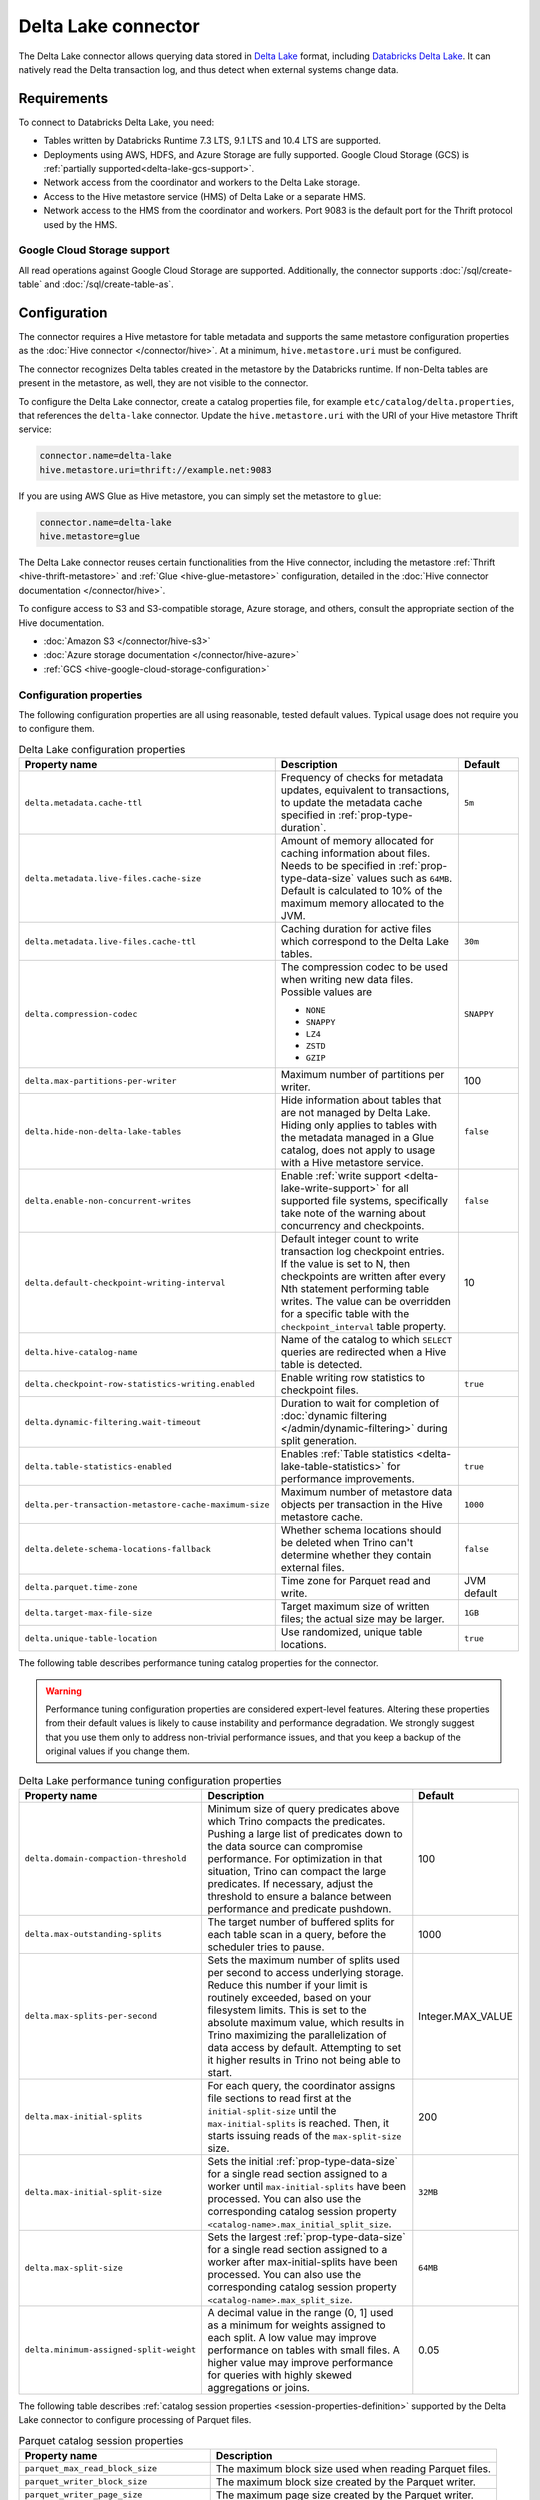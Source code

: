 ====================
Delta Lake connector
====================

.. raw:: html

  <img src="../_static/img/delta-lake.png" class="connector-logo">

The Delta Lake connector allows querying data stored in `Delta Lake
<https://delta.io>`_ format, including `Databricks Delta Lake
<https://docs.databricks.com/delta/index.html>`_. It can natively read the Delta
transaction log, and thus detect when external systems change data.

Requirements
------------

To connect to Databricks Delta Lake, you need:

* Tables written by Databricks Runtime 7.3 LTS, 9.1 LTS and 10.4 LTS are supported.
* Deployments using AWS, HDFS, and Azure Storage are fully supported. Google
  Cloud Storage (GCS) is :ref:`partially supported<delta-lake-gcs-support>`.
* Network access from the coordinator and workers to the Delta Lake storage.
* Access to the Hive metastore service (HMS) of Delta Lake or a separate HMS.
* Network access to the HMS from the coordinator and workers. Port 9083 is the
  default port for the Thrift protocol used by the HMS.

.. _delta-lake-gcs-support:

Google Cloud Storage support
^^^^^^^^^^^^^^^^^^^^^^^^^^^^

All read operations against Google Cloud Storage are supported. Additionally,
the connector supports :doc:`/sql/create-table` and :doc:`/sql/create-table-as`.

Configuration
-------------

The connector requires a Hive metastore for table metadata and supports the same
metastore configuration properties as the :doc:`Hive connector
</connector/hive>`. At a minimum, ``hive.metastore.uri`` must be configured.

The connector recognizes Delta tables created in the metastore by the Databricks
runtime. If non-Delta tables are present in the metastore, as well, they are not
visible to the connector.

To configure the Delta Lake connector, create a catalog properties file, for
example ``etc/catalog/delta.properties``, that references the ``delta-lake``
connector. Update the ``hive.metastore.uri`` with the URI of your Hive metastore
Thrift service:

.. code-block:: properties

    connector.name=delta-lake
    hive.metastore.uri=thrift://example.net:9083

If you are using AWS Glue as Hive metastore, you can simply set the metastore to
``glue``:

.. code-block:: properties

    connector.name=delta-lake
    hive.metastore=glue

The Delta Lake connector reuses certain functionalities from the Hive connector,
including the metastore :ref:`Thrift <hive-thrift-metastore>` and :ref:`Glue
<hive-glue-metastore>` configuration, detailed in the :doc:`Hive connector
documentation </connector/hive>`.

To configure access to S3 and S3-compatible storage, Azure storage, and others,
consult the appropriate section of the Hive documentation.

* :doc:`Amazon S3 </connector/hive-s3>`
* :doc:`Azure storage documentation </connector/hive-azure>`
* :ref:`GCS <hive-google-cloud-storage-configuration>`

Configuration properties
^^^^^^^^^^^^^^^^^^^^^^^^

The following configuration properties are all using reasonable, tested default
values. Typical usage does not require you to configure them.

.. list-table:: Delta Lake configuration properties
    :widths: 30, 55, 15
    :header-rows: 1

    * - Property name
      - Description
      - Default
    * - ``delta.metadata.cache-ttl``
      - Frequency of checks for metadata updates, equivalent to transactions, to
        update the metadata cache specified in :ref:`prop-type-duration`.
      - ``5m``
    * - ``delta.metadata.live-files.cache-size``
      - Amount of memory allocated for caching information about files. Needs
        to be specified in :ref:`prop-type-data-size` values such as ``64MB``.
        Default is calculated to 10% of the maximum memory allocated to the JVM.
      -
    * - ``delta.metadata.live-files.cache-ttl``
      - Caching duration for active files which correspond to the Delta Lake
        tables.
      - ``30m``
    * - ``delta.compression-codec``
      - The compression codec to be used when writing new data files.
        Possible values are

        * ``NONE``
        * ``SNAPPY``
        * ``LZ4``
        * ``ZSTD``
        * ``GZIP``
      - ``SNAPPY``
    * - ``delta.max-partitions-per-writer``
      - Maximum number of partitions per writer.
      - 100
    * - ``delta.hide-non-delta-lake-tables``
      - Hide information about tables that are not managed by Delta Lake. Hiding
        only applies to tables with the metadata managed in a Glue catalog, does
        not apply to usage with a Hive metastore service.
      - ``false``
    * - ``delta.enable-non-concurrent-writes``
      - Enable :ref:`write support <delta-lake-write-support>` for all
        supported file systems, specifically take note of the warning about
        concurrency and checkpoints.
      - ``false``
    * - ``delta.default-checkpoint-writing-interval``
      - Default integer count to write transaction log checkpoint entries. If
        the value is set to N, then checkpoints are written after every Nth
        statement performing table writes. The value can be overridden for a
        specific table with the ``checkpoint_interval`` table property.
      - 10
    * - ``delta.hive-catalog-name``
      - Name of the catalog to which ``SELECT`` queries are redirected when a
        Hive table is detected.
      -
    * - ``delta.checkpoint-row-statistics-writing.enabled``
      - Enable writing row statistics to checkpoint files.
      - ``true``
    * - ``delta.dynamic-filtering.wait-timeout``
      - Duration to wait for completion of :doc:`dynamic filtering
        </admin/dynamic-filtering>` during split generation.
      -
    * - ``delta.table-statistics-enabled``
      - Enables :ref:`Table statistics <delta-lake-table-statistics>` for
        performance improvements.
      - ``true``
    * - ``delta.per-transaction-metastore-cache-maximum-size``
      - Maximum number of metastore data objects per transaction in
        the Hive metastore cache.
      - ``1000``
    * - ``delta.delete-schema-locations-fallback``
      - Whether schema locations should be deleted when Trino can't
        determine whether they contain external files.
      - ``false``
    * - ``delta.parquet.time-zone``
      - Time zone for Parquet read and write.
      - JVM default
    * - ``delta.target-max-file-size``
      - Target maximum size of written files; the actual size may be larger.
      - ``1GB``
    * - ``delta.unique-table-location``
      - Use randomized, unique table locations.
      - ``true``

The following table describes performance tuning catalog properties for the
connector.

.. warning::

   Performance tuning configuration properties are considered expert-level
   features. Altering these properties from their default values is likely to
   cause instability and performance degradation. We strongly suggest that
   you use them only to address non-trivial performance issues, and that you
   keep a backup of the original values if you change them.

.. list-table:: Delta Lake performance tuning configuration properties
    :widths: 30, 50, 20
    :header-rows: 1

    * - Property name
      - Description
      - Default
    * - ``delta.domain-compaction-threshold``
      - Minimum size of query predicates above which Trino compacts the predicates.
        Pushing a large list of predicates down to the data source can
        compromise performance. For optimization in that situation, Trino can
        compact the large predicates. If necessary, adjust the threshold to
        ensure a balance between performance and predicate pushdown.
      - 100
    * - ``delta.max-outstanding-splits``
      - The target number of buffered splits for each table scan in a query,
        before the scheduler tries to pause.
      - 1000
    * - ``delta.max-splits-per-second``
      - Sets the maximum number of splits used per second to access underlying
        storage. Reduce this number if your limit is routinely exceeded, based
        on your filesystem limits. This is set to the absolute maximum value,
        which results in Trino maximizing the parallelization of data access
        by default. Attempting to set it higher results in Trino not being
        able to start.
      - Integer.MAX_VALUE
    * - ``delta.max-initial-splits``
      - For each query, the coordinator assigns file sections to read first
        at the ``initial-split-size`` until the ``max-initial-splits`` is
        reached. Then, it starts issuing reads of the ``max-split-size`` size.
      - 200
    * - ``delta.max-initial-split-size``
      - Sets the initial :ref:`prop-type-data-size` for a single read section
        assigned to a worker until ``max-initial-splits`` have been processed.
        You can also use the corresponding catalog session property
        ``<catalog-name>.max_initial_split_size``.
      - ``32MB``
    * - ``delta.max-split-size``
      - Sets the largest :ref:`prop-type-data-size` for a single read section
        assigned to a worker after max-initial-splits have been processed. You
        can also use the corresponding catalog session property
        ``<catalog-name>.max_split_size``.
      - ``64MB``
    * - ``delta.minimum-assigned-split-weight``
      - A decimal value in the range (0, 1] used as a minimum for weights assigned to each split. A low value may improve performance
        on tables with small files. A higher value may improve performance for queries with highly skewed aggregations or joins.
      - 0.05

The following table describes :ref:`catalog session properties
<session-properties-definition>` supported by the Delta Lake connector to
configure processing of Parquet files.

.. list-table:: Parquet catalog session properties
    :widths: 40, 60
    :header-rows: 1

    * - Property name
      - Description
    * - ``parquet_max_read_block_size``
      - The maximum block size used when reading Parquet files.
    * - ``parquet_writer_block_size``
      - The maximum block size created by the Parquet writer.
    * - ``parquet_writer_page_size``
      - The maximum page size created by the Parquet writer.

.. _delta-lake-authorization:

Authorization checks
^^^^^^^^^^^^^^^^^^^^

You can enable authorization checks for the connector by setting
the ``delta.security`` property in the catalog properties file. This
property must be one of the following values:

.. list-table:: Delta Lake security values
  :widths: 30, 60
  :header-rows: 1

  * - Property value
    - Description
  * - ``ALLOW_ALL`` (default value)
    - No authorization checks are enforced.
  * - ``SYSTEM``
    - The connector relies on system-level access control.
  * - ``READ_ONLY``
    - Operations that read data or metadata, such as :doc:`/sql/select` are
      permitted. No operations that write data or metadata, such as
      :doc:`/sql/create-table`, :doc:`/sql/insert`, or :doc:`/sql/delete` are
      allowed.
  * - ``FILE``
    - Authorization checks are enforced using a catalog-level access control
      configuration file whose path is specified in the ``security.config-file``
      catalog configuration property. See
      :ref:`catalog-file-based-access-control` for information on the
      authorization configuration file.

.. _delta-lake-type-mapping:

Type mapping
------------

Because Trino and Delta Lake each support types that the other does not, this
connector modifies some types when reading or writing data. Data types may not
map the same way in both directions between Trino and the data source. Refer to
the following sections for type mapping in each direction.

Delta Lake to Trino type mapping
^^^^^^^^^^^^^^^^^^^^^^^^^^^^^^^^

The connector maps Delta Lake types to the corresponding Trino types following
this table:

.. list-table:: Delta Lake to Trino type mapping
  :widths: 40, 60
  :header-rows: 1

  * - Delta Lake type
    - Trino type
  * - ``BOOLEAN``
    - ``BOOLEAN``
  * - ``INTEGER``
    - ``INTEGER``
  * - ``BYTE``
    - ``TINYINT``
  * - ``SHORT``
    - ``SMALLINT``
  * - ``LONG``
    - ``BIGINT``
  * - ``FLOAT``
    - ``REAL``
  * - ``DOUBLE``
    - ``DOUBLE``
  * - ``DECIMAL(p,s)``
    - ``DECIMAL(p,s)``
  * - ``STRING``
    - ``VARCHAR``
  * - ``BINARY``
    - ``VARBINARY``
  * - ``DATE``
    - ``DATE``
  * - ``TIMESTAMP``
    - ``TIMESTAMP(3) WITH TIME ZONE``
  * - ``ARRAY``
    - ``ARRAY``
  * - ``MAP``
    - ``MAP``
  * - ``STRUCT(...)``
    - ``ROW(...)``

No other types are supported.

Trino to Delta Lake type mapping
^^^^^^^^^^^^^^^^^^^^^^^^^^^^^^^^

The connector maps Trino types to the corresponding Delta Lake types following
this table:

.. list-table:: Trino to Delta Lake type mapping
  :widths: 60, 40
  :header-rows: 1

  * - Trino type
    - Delta Lake type
  * - ``BOOLEAN``
    - ``BOOLEAN``
  * - ``INTEGER``
    - ``INTEGER``
  * - ``TINYINT``
    - ``BYTE``
  * - ``SMALLINT``
    - ``SHORT``
  * - ``BIGINT``
    - ``LONG``
  * - ``REAL``
    - ``FLOAT``
  * - ``DOUBLE``
    - ``DOUBLE``
  * - ``DECIMAL(p,s)``
    - ``DECIMAL(p,s)``
  * - ``VARCHAR``
    - ``STRING``
  * - ``VARBINARY``
    - ``BINARY``
  * - ``DATE``
    - ``DATE``
  * - ``TIMESTAMP(3) WITH TIME ZONE``
    - ``TIMESTAMP``
  * - ``ARRAY``
    - ``ARRAY``
  * - ``MAP``
    - ``MAP``
  * - ``ROW(...)``
    - ``STRUCT(...)``

No other types are supported.

.. _delta-lake-sql-support:

SQL support
-----------

The connector provides read and write access to data and metadata in
Delta Lake. In addition to the :ref:`globally available
<sql-globally-available>` and :ref:`read operation <sql-read-operations>`
statements, the connector supports the following features:

* :ref:`sql-data-management`, see also :ref:`delta-lake-write-support`
* :doc:`/sql/create-schema`, see also :ref:`delta-lake-create-schema`
* :doc:`/sql/create-table`, see also :ref:`delta-lake-create-table`
* :doc:`/sql/create-table-as`
* :doc:`/sql/drop-table`
* :doc:`/sql/alter-table`
* :doc:`/sql/drop-schema`
* :doc:`/sql/show-create-schema`
* :doc:`/sql/show-create-table`
* :doc:`/sql/comment`

.. _delta-lake-alter-table-execute:

ALTER TABLE EXECUTE
^^^^^^^^^^^^^^^^^^^

The connector supports the following commands for use with
:ref:`ALTER TABLE EXECUTE <alter-table-execute>`.

optimize
""""""""

The ``optimize`` command is used for rewriting the content
of the specified table so that it is merged into fewer but larger files.
In case that the table is partitioned, the data compaction
acts separately on each partition selected for optimization.
This operation improves read performance.

All files with a size below the optional ``file_size_threshold``
parameter (default value for the threshold is ``100MB``) are
merged:

.. code-block:: sql

    ALTER TABLE test_table EXECUTE optimize

The following statement merges files in a table that are
under 10 megabytes in size:

.. code-block:: sql

    ALTER TABLE test_table EXECUTE optimize(file_size_threshold => '10MB')

You can use a ``WHERE`` clause with the columns used to partition the table,
to filter which partitions are optimized:

.. code-block:: sql

    ALTER TABLE test_partitioned_table EXECUTE optimize
    WHERE partition_key = 1

.. _delta-lake-special-columns:

Special columns
^^^^^^^^^^^^^^^

In addition to the defined columns, the Delta Lake connector automatically
exposes metadata in a number of hidden columns in each table. You can use these
columns in your SQL statements like any other column, e.g., they can be selected
directly or used in conditional statements.

* ``$path``
    Full file system path name of the file for this row.

* ``$file_modified_time``
    Date and time of the last modification of the file for this row.

* ``$file_size``
    Size of the file for this row.

.. _delta-lake-create-schema:

Creating schemas
^^^^^^^^^^^^^^^^

The connector supports creating schemas. You can create a schema with or without
a specified location.

You can create a schema with the :doc:`/sql/create-schema` statement and the
``location`` schema property. Tables in this schema are located in a
subdirectory under the schema location. Data files for tables in this schema
using the default location are cleaned up if the table is dropped::

  CREATE SCHEMA delta.my_schema
  WITH (location = 's3://my-bucket/a/path');

Optionally, the location can be omitted. Tables in this schema must have a
location included when you create them. The data files for these tables are not
removed if the table is dropped::

  CREATE SCHEMA delta.my_schema;

.. _delta-lake-create-table:

Creating tables
^^^^^^^^^^^^^^^

When Delta tables exist in storage, but not in the metastore, Trino can be used
to register them::

  CREATE TABLE delta.default.my_table (
    dummy bigint
  )
  WITH (
    location = '...'
  )

Columns listed in the DDL, such as ``dummy`` in the preceeding example, are
ignored. The table schema is read from the transaction log, instead. If the
schema is changed by an external system, Trino automatically uses the new
schema.

If the specified location does not already contain a Delta table, the connector
automatically writes the initial transaction log entries and registers the table
in the metastore. As a result, any Databricks engine can write to the table::

   CREATE TABLE delta.default.new_table (id bigint, address varchar);

The Delta Lake connector also supports creating tables using the :doc:`CREATE
TABLE AS </sql/create-table-as>` syntax.

There are three table properties available for use in table creation.

.. list-table:: Delta Lake table properties
  :widths: 40, 60
  :header-rows: 1

  * - Property name
    - Description
  * - ``location``
    - File system location URI for the table.
  * - ``partitioned_by``
    - Set partition columns.
  * - ``checkpoint_interval``
    - Set the checkpoint interval in seconds.

The following example uses all three table properties::

  CREATE TABLE delta.default.my_partitioned_table
  WITH (
    location = 's3://my-bucket/a/path',
    partitioned_by = ARRAY['regionkey'],
    checkpoint_interval = 5
  )
  AS SELECT name, comment, regionkey FROM tpch.tiny.nation;

.. _delta-lake-write-support:

Updating data
^^^^^^^^^^^^^

You can use the connector to :doc:`/sql/insert`, :doc:`/sql/delete`,
:doc:`/sql/update`, and :doc:`/sql/merge` data in Delta Lake tables.

Write operations are supported for tables stored on the following systems:

* Azure ADLS Gen2

  Writes to the Azure ADLS Gen2 file system are enabled by default. Trino
  detects write collisions on ADLS Gen2 when writing from multiple Trino
  clusters, or from as any number of open source Delta Lake clusters.

* S3 and S3-compatible storage

  Writes to :doc:`Amazon S3 <hive-s3>` and S3-compatible storage must be enabled
  with the ``delta.enable-non-concurrent-writes`` property. Writes to S3 can
  safely be made from multiple Trino clusters, however write collisions are not
  detected when writing concurrently from other Delta Lake engines. You need to
  make sure that no concurrent data modifications are run to avoid data
  corruption.

Performance
-----------

The connector includes a number of performance improvements, detailed in the
following sections:

* Support for :doc:`write partitioning </admin/properties-write-partitioning>`.

.. _delta-lake-table-statistics:

Table statistics
^^^^^^^^^^^^^^^^

You can use :doc:`/sql/analyze` statements in Trino to populate the table
statistics in Delta Lake. Data size and number of distinct values (NDV)
statistics are supported, while Minimum value, maximum value, and null value
count statistics are not supported. The :doc:`cost-based optimizer
</optimizer/cost-based-optimizations>` then uses these statistics to improve
query performance.

Extended statistics enable a broader set of optimizations, including join
reordering. The controlling catalog property ``delta.table-statistics-enabled``
is enabled by default. The equivalent :ref:`catalog session property
<session-properties-definition>` is ``statistics_enabled``.

Each ``ANALYZE`` statement updates the table statistics incrementally, so only
the data changed since the last ``ANALYZE`` is counted. The table statistics are
not automatically updated by write operations such as ``INSERT``, ``UPDATE``,
and ``DELETE``. You must manually run ``ANALYZE`` again to update the table
statistics.

To collect statistics for a table, execute the following statement::

  ANALYZE table_schema.table_name;

To gain the most benefit from cost-based optimizations, run periodic ``ANALYZE``
statements on every large table that is frequently queried.

Fine tuning
"""""""""""

The ``files_modified_after`` property is useful if you want to run the
``ANALYZE`` statement on a table that was previously analyzed. You can use it to
limit the amount of data used to generate the table statistics:

.. code-block:: SQL

  ANALYZE my_table WITH(files_modified_after = TIMESTAMP '2021-08-23
  16:43:01.321 Z')

As a result, only files newer than the specified time stamp are used in the
analysis.

You can also specify a set or subset of columns to analyze using the ``columns``
property:

.. code-block:: SQL

  ANALYZE my_table WITH(columns = ARRAY['nationkey', 'regionkey'])

To run ``ANALYZE`` with ``columns`` more than once, the next ``ANALYZE`` must
run on the same set or a subset of the original columns used.

To broaden the set of ``columns``, drop the statistics and reanalyze the table.

Disable and drop extended statistics
""""""""""""""""""""""""""""""""""""

You can disable extended statistics with the catalog configuration property
``delta.extended-statistics.enabled`` set to ``false``. Alternatively, you can
disable it for a session, with the :doc:`catalog session property
</sql/set-session>` ``extended_statistics_enabled`` set to ``false``.

If a table is changed with many delete and update operation, calling ``ANALYZE``
does not result in accurate statistics. To correct the statistics you have to
drop the extended stats and analyze table again.

Use the ``system.drop_extended_stats`` procedure in the catalog to drop the
extended statistics for a specified table in a specified schema:

.. code-block::

  CALL delta_catalog.system.drop_extended_stats('my_schema', 'my_table')


Memory usage
^^^^^^^^^^^^

The Delta Lake connector is memory intensive and the amount of required memory
grows with the size of Delta Lake transaction logs of any accessed tables. It is
important to take that into account when provisioning the coordinator.

You need to decrease memory usage by keeping the number of active data files in
table low by running ``OPTIMIZE`` and ``VACUUM`` in Delta Lake regularly.

.. _delta-lake-vacuum:

``VACUUM``
""""""""""

The ``VACUUM`` procedure removes all old files that are not in the transaction
log, as well as files that are not needed to read table snapshots newer than the
current time minus the retention period defined by the ``retention period``
parameter.

Users with ``INSERT`` and ``DELETE`` permissions on a table can run ``VACUUM``
as follows:

.. code-block:: shell

  CALL mydeltacatalog.system.vacuum('myschemaname', 'mytablename', '7d');

All parameters are required, and must be presented in the following order:

* Schema name
* Table name
* Retention period

The ``delta.vacuum.min-retention`` config property provides a safety
measure to ensure that files are retained as expected.  The minimum value for
this property is ``0s``. There is a minimum retention session property as well,
``vacuum_min_retention``.

Memory monitoring
"""""""""""""""""

When using the Delta Lake connector you need to monitor memory usage on the
coordinator. Specifically monitor JVM heap utilization using standard tools as
part of routine operation of the cluster.

A good proxy for memory usage is the cache utilization of Delta Lake caches. It
is exposed by the connector with the
``plugin.deltalake.transactionlog:name=<catalog-name>,type=transactionlogaccess``
JMX bean.

You can access it with any standard monitoring software with JMX support, or use
the :doc:`/connector/jmx` with the following query::

  SELECT * FROM jmx.current."*.plugin.deltalake.transactionlog:name=<catalog-name>,type=transactionlogaccess"

Following is an example result:

.. code-block:: text

  datafilemetadatacachestats.hitrate      | 0.97
  datafilemetadatacachestats.missrate     | 0.03
  datafilemetadatacachestats.requestcount | 3232
  metadatacachestats.hitrate              | 0.98
  metadatacachestats.missrate             | 0.02
  metadatacachestats.requestcount         | 6783
  node                                    | trino-master
  object_name                             | io.trino.plugin.deltalake.transactionlog:type=TransactionLogAccess,name=delta

In a healthy system both ``datafilemetadatacachestats.hitrate`` and
``metadatacachestats.hitrate`` are close to ``1.0``.

